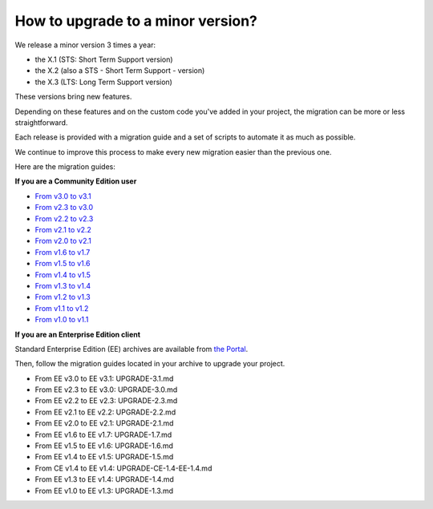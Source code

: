 How to upgrade to a minor version?
==================================

We release a minor version 3 times a year:

* the X.1 (STS: Short Term Support version)
* the X.2 (also a STS - Short Term Support - version)
* the X.3 (LTS: Long Term Support version)

These versions bring new features.

Depending on these features and on the custom code you've added in your project, the migration can be more or less straightforward.

Each release is provided with a migration guide and a set of scripts to automate it as much as possible.

We continue to improve this process to make every new migration easier than the previous one.

Here are the migration guides:

**If you are a Community Edition user**

* `From v3.0 to v3.1`_
* `From v2.3 to v3.0`_
* `From v2.2 to v2.3`_
* `From v2.1 to v2.2`_
* `From v2.0 to v2.1`_
* `From v1.6 to v1.7`_
* `From v1.5 to v1.6`_
* `From v1.4 to v1.5`_
* `From v1.3 to v1.4`_
* `From v1.2 to v1.3`_
* `From v1.1 to v1.2`_
* `From v1.0 to v1.1`_

.. _From v3.0 to v3.1: https://github.com/akeneo/pim-community-standard/blob/3.2/UPGRADE-3.1.md
.. _From v2.3 to v3.0: https://github.com/akeneo/pim-community-standard/blob/3.2/UPGRADE-3.0.md
.. _From v2.2 to v2.3: https://github.com/akeneo/pim-community-standard/blob/3.2/UPGRADE-2.3.md
.. _From v2.1 to v2.2: https://github.com/akeneo/pim-community-standard/blob/3.2/UPGRADE-2.2.md
.. _From v2.0 to v2.1: https://github.com/akeneo/pim-community-standard/blob/3.2/UPGRADE-2.1.md
.. _From v1.6 to v1.7: https://github.com/akeneo/pim-community-standard/blob/3.2/UPGRADE-1.7.md
.. _From v1.5 to v1.6: https://github.com/akeneo/pim-community-standard/blob/3.2/UPGRADE-1.6.md
.. _From v1.4 to v1.5: https://github.com/akeneo/pim-community-standard/blob/3.2/UPGRADE-1.5.md
.. _From v1.3 to v1.4: https://github.com/akeneo/pim-community-standard/blob/3.2/UPGRADE-1.4.md
.. _From v1.2 to v1.3: https://github.com/akeneo/pim-community-standard/blob/3.2/UPGRADE-1.3.md
.. _From v1.1 to v1.2: https://github.com/akeneo/pim-community-standard/blob/3.2/UPGRADE-1.2.md
.. _From v1.0 to v1.1: https://github.com/akeneo/pim-community-standard/blob/3.2/UPGRADE-1.1.md

**If you are an Enterprise Edition client**

Standard Enterprise Edition (EE) archives are available from `the Portal <https://help.akeneo.com/portal/articles/get-akeneo-pim-enterprise-archive.html?utm_source=akeneo-docs&utm_campaign=migration>`_.

Then, follow the migration guides located in your archive to upgrade your project.

* From EE v3.0 to EE v3.1: UPGRADE-3.1.md
* From EE v2.3 to EE v3.0: UPGRADE-3.0.md
* From EE v2.2 to EE v2.3: UPGRADE-2.3.md
* From EE v2.1 to EE v2.2: UPGRADE-2.2.md
* From EE v2.0 to EE v2.1: UPGRADE-2.1.md
* From EE v1.6 to EE v1.7: UPGRADE-1.7.md
* From EE v1.5 to EE v1.6: UPGRADE-1.6.md
* From EE v1.4 to EE v1.5: UPGRADE-1.5.md
* From CE v1.4 to EE v1.4: UPGRADE-CE-1.4-EE-1.4.md
* From EE v1.3 to EE v1.4: UPGRADE-1.4.md
* From EE v1.0 to EE v1.3: UPGRADE-1.3.md
